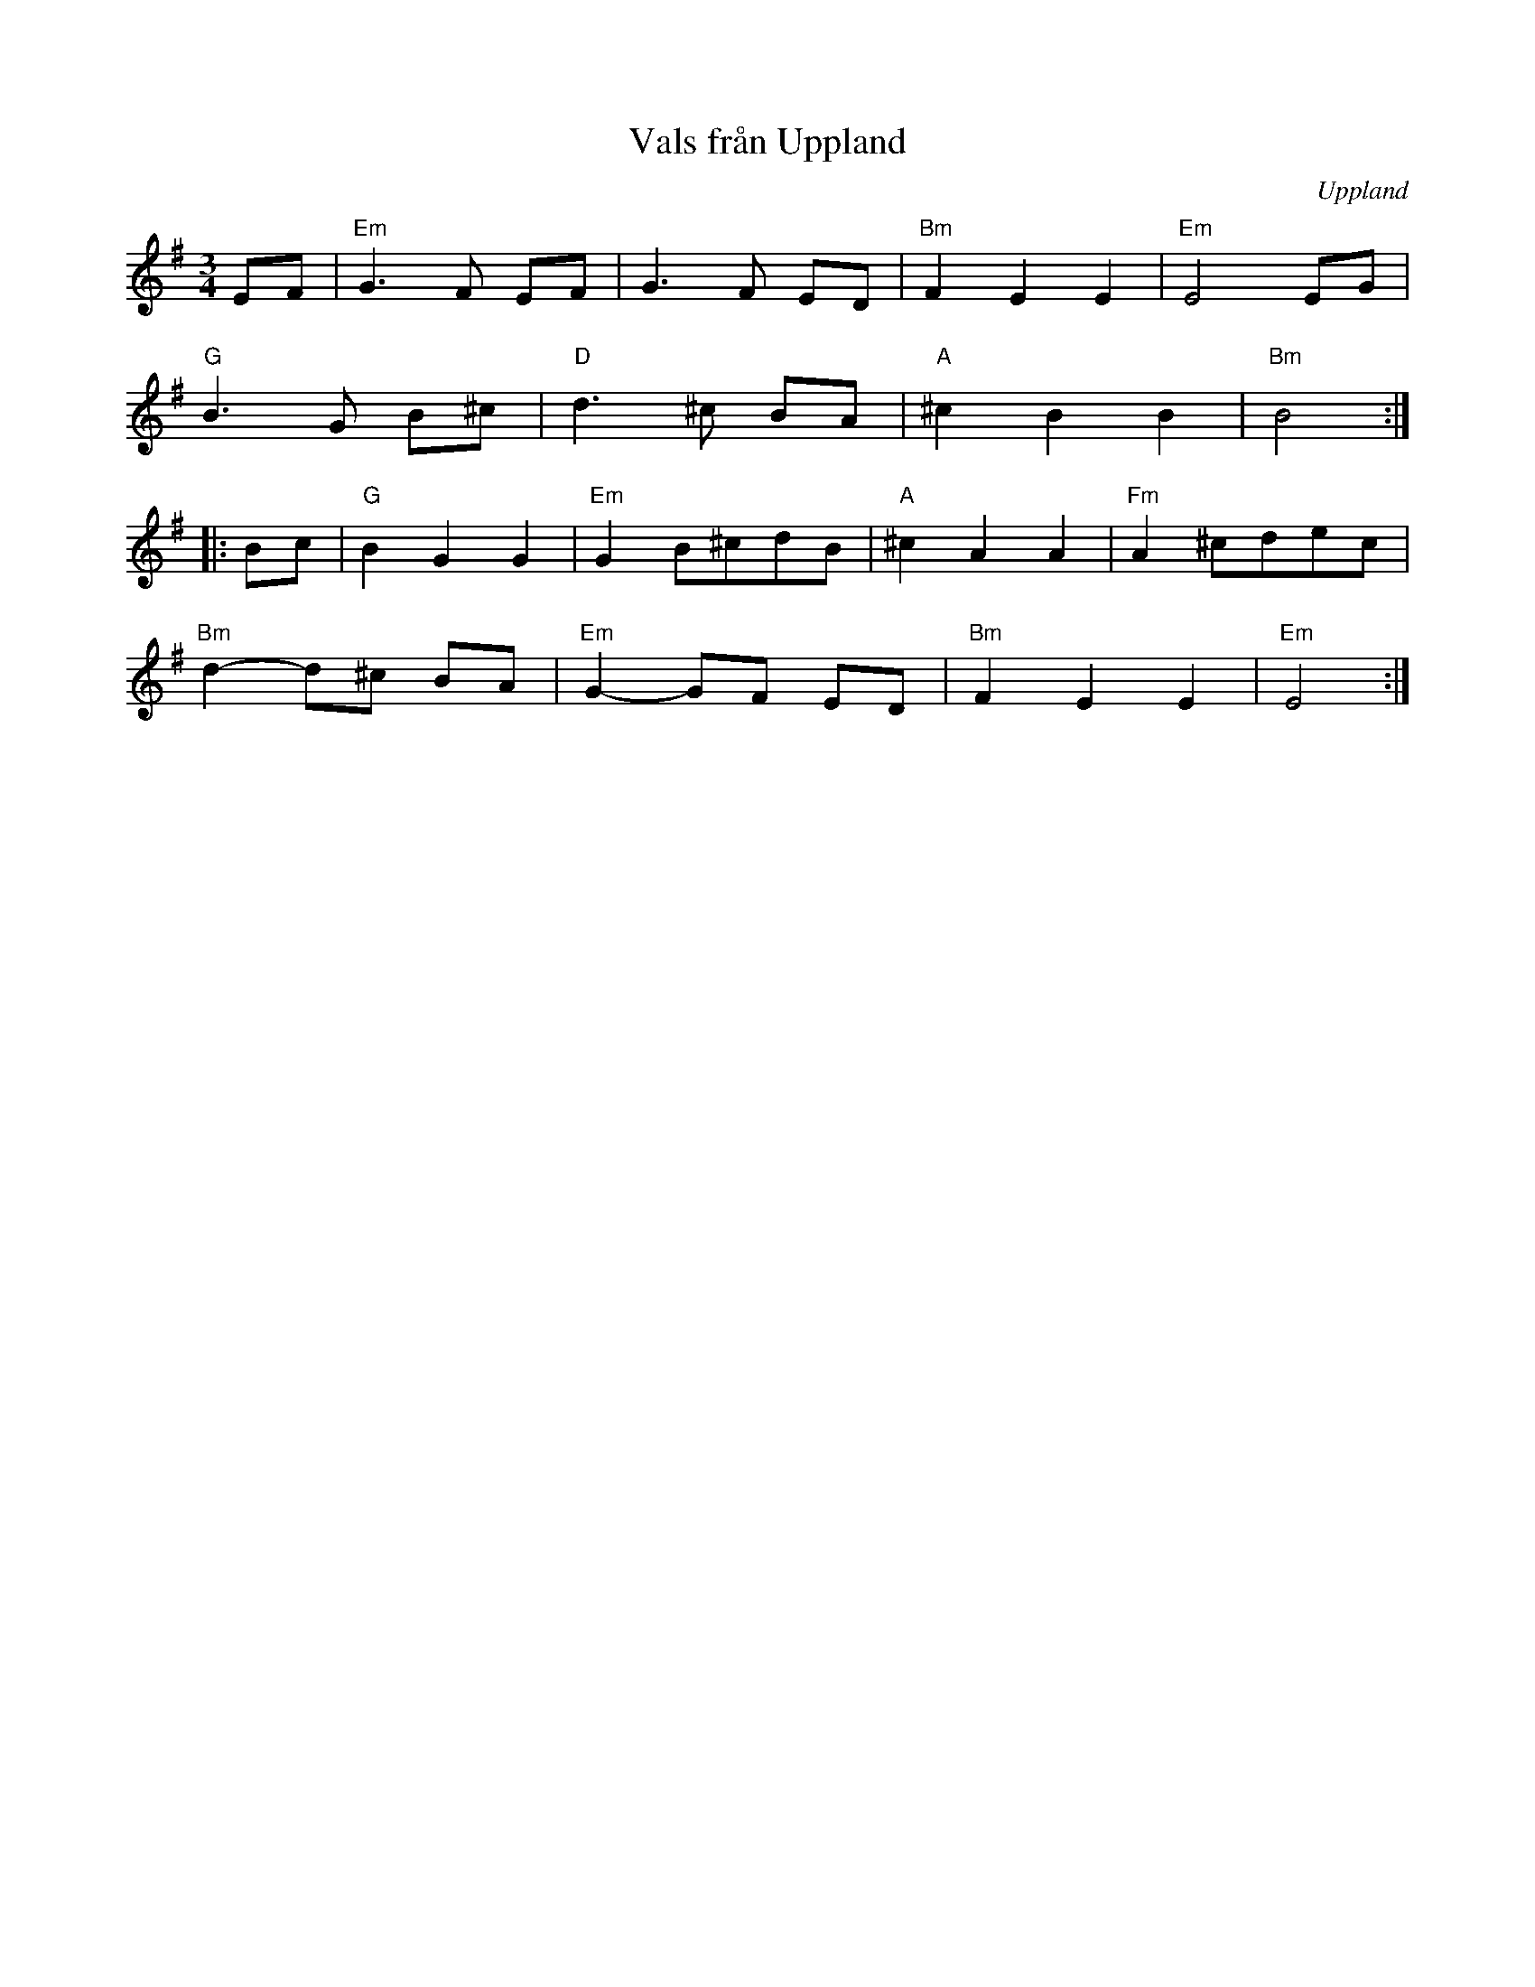 %%abc-charset utf-8

X:1
T:Vals från Uppland
R:Vals
Z:Klas Krantz, 2006
O:Uppland
L:1/8
M:3/4
K:Em
EF | "Em"G3F EF | G3F ED | "Bm"F2E2E2 | "Em"E4EG |
"G"B3G B^c | "D"d3^c BA | "A"^c2B2B2 | "Bm"B4 :|]
|:Bc | "G"B2G2G2 | "Em"G2B^cdB | "A"^c2A2A2 | "Fm"A2^cdec |
"Bm"d2-d^c BA | "Em"G2-GF ED | "Bm"F2E2E2 | "Em"E4 :|]

